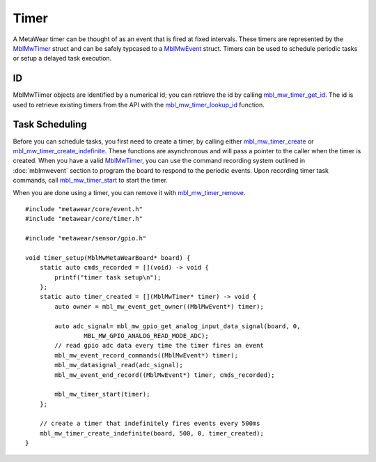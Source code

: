 .. highlight:: cpp

Timer
=====
A MetaWear timer can be thought of as an event that is fired at fixed intervals.  These timers are represented by the 
`MblMwTimer <https://mbientlab.com/docs/metawear/cpp/latest/timer__fwd_8h.html#ac32a834c8b7bc7230ce6947425f43926>`_ struct and can be safely typcased to a 
`MblMwEvent <https://mbientlab.com/docs/metawear/cpp/latest/event__fwd_8h.html#a569b89edd88766619bb41a2471743695>`_ struct.  Timers can be used to schedule periodic tasks 
or setup a delayed task execution.

ID
--
MblMwTiimer objects are identified by a numerical id; you can retrieve the id by calling 
`mbl_mw_timer_get_id <https://mbientlab.com/docs/metawear/cpp/latest/timer_8h.html#a695e95e035825b626b78416b5df5611e>`_.  The id is used to retrieve 
existing timers from the API with the 
`mbl_mw_timer_lookup_id <https://mbientlab.com/docs/metawear/cpp/latest/timer_8h.html#a84d84562f66090e61061b67321c22961>`_ function.

Task Scheduling
---------------
Before you can schedule tasks, you first need to create a timer, by calling either 
`mbl_mw_timer_create <https://mbientlab.com/docs/metawear/cpp/latest/timer_8h.html#a749457dc6c8a181990367d8b1f92284c>`_ or 
`mbl_mw_timer_create_indefinite <https://mbientlab.com/docs/metawear/cpp/latest/timer_8h.html#ae6a58f97ba8e443aec84769a9cc84453>`_.  These functions are asynchronous and 
will pass a pointer to the caller when the timer is created.  When you have a valid 
`MblMwTimer <https://mbientlab.com/docs/metawear/cpp/latest/timer__fwd_8h.html#ac32a834c8b7bc7230ce6947425f43926>`_, you can use the command recording system outlined in 
:doc:`mblmwevent` section to program the board to respond to the periodic events.  Upon recording timer task commands, call 
`mbl_mw_timer_start <https://mbientlab.com/docs/metawear/cpp/latest/timer_8h.html#a90455d9e29548c1332ef7ad9db46c50e>`_ to start the timer.

When you are done using a timer, you can remove it with 
`mbl_mw_timer_remove <https://mbientlab.com/docs/metawear/cpp/latest/timer_8h.html#a96d102b4f39a46ccbaf8ee5a37a2a55e>`_. ::

    #include "metawear/core/event.h"
    #include "metawear/core/timer.h"
    
    #include "metawear/sensor/gpio.h"
    
    void timer_setup(MblMwMetaWearBoard* board) {
        static auto cmds_recorded = [](void) -> void {
            printf("timer task setup\n");
        };
        static auto timer_created = [](MblMwTimer* timer) -> void {
            auto owner = mbl_mw_event_get_owner((MblMwEvent*) timer);
    
            auto adc_signal= mbl_mw_gpio_get_analog_input_data_signal(board, 0, 
                    MBL_MW_GPIO_ANALOG_READ_MODE_ADC);
            // read gpio adc data every time the timer fires an event
            mbl_mw_event_record_commands((MblMwEvent*) timer);
            mbl_mw_datasignal_read(adc_signal);
            mbl_mw_event_end_record((MblMwEvent*) timer, cmds_recorded);
    
            mbl_mw_timer_start(timer);
        };
    
        // create a timer that indefinitely fires events every 500ms
        mbl_mw_timer_create_indefinite(board, 500, 0, timer_created);
    }

